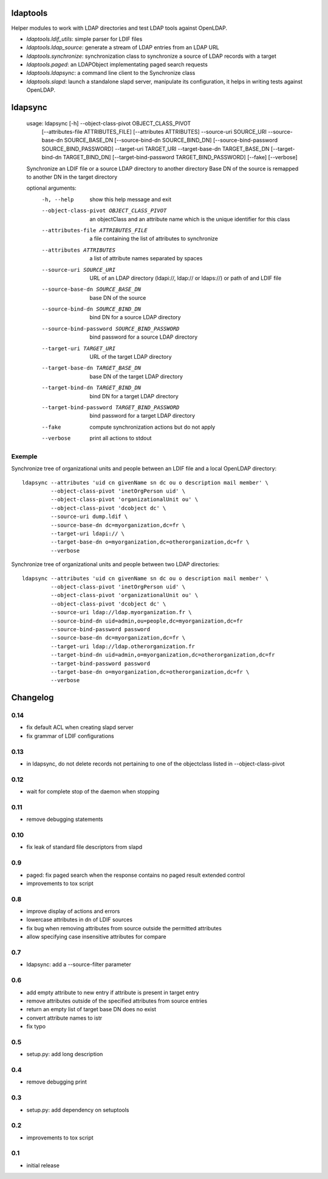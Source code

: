 ldaptools
=========

Helper modules to work with LDAP directories and test LDAP tools against OpenLDAP.

- `ldaptools.ldif_utils`: simple parser for LDIF files
- `ldaptools.ldap_source`: generate a stream of LDAP entries from an LDAP URL
- `ldaptools.synchronize`: synchronization class to synchronize a source of LDAP records with a target
- `ldaptools.paged`: an LDAPObject implementating paged search requests
- `ldaptools.ldapsync`: a command line client to the Synchronize class
- `ldaptools.slapd`: launch a standalone slapd server, manipulate its configuration, it helps
  in writing tests against OpenLDAP.

ldapsync
========

        usage: ldapsync [-h] --object-class-pivot OBJECT_CLASS_PIVOT
                        [--attributes-file ATTRIBUTES_FILE] [--attributes ATTRIBUTES]
                        --source-uri SOURCE_URI --source-base-dn SOURCE_BASE_DN
                        [--source-bind-dn SOURCE_BIND_DN]
                        [--source-bind-password SOURCE_BIND_PASSWORD] --target-uri
                        TARGET_URI --target-base-dn TARGET_BASE_DN
                        [--target-bind-dn TARGET_BIND_DN]
                        [--target-bind-password TARGET_BIND_PASSWORD] [--fake]
                        [--verbose]

        Synchronize an LDIF file or a source LDAP directory to another directory Base
        DN of the source is remapped to another DN in the target directory

        optional arguments:
          -h, --help            show this help message and exit
          --object-class-pivot OBJECT_CLASS_PIVOT
                                an objectClass and an attribute name which is the
                                unique identifier for this class
          --attributes-file ATTRIBUTES_FILE
                                a file containing the list of attributes to
                                synchronize
          --attributes ATTRIBUTES
                                a list of attribute names separated by spaces
          --source-uri SOURCE_URI
                                URL of an LDAP directory (ldapi://, ldap:// or
                                ldaps://) or path of and LDIF file
          --source-base-dn SOURCE_BASE_DN
                                base DN of the source
          --source-bind-dn SOURCE_BIND_DN
                                bind DN for a source LDAP directory
          --source-bind-password SOURCE_BIND_PASSWORD
                                bind password for a source LDAP directory
          --target-uri TARGET_URI
                                URL of the target LDAP directory
          --target-base-dn TARGET_BASE_DN
                                base DN of the target LDAP directory
          --target-bind-dn TARGET_BIND_DN
                                bind DN for a target LDAP directory
          --target-bind-password TARGET_BIND_PASSWORD
                                bind password for a target LDAP directory
          --fake                compute synchronization actions but do not apply
          --verbose             print all actions to stdout

Exemple
-------

Synchronize tree of organizational units and people between an LDIF file and a local OpenLDAP directory::

        ldapsync --attributes 'uid cn givenName sn dc ou o description mail member' \
                 --object-class-pivot 'inetOrgPerson uid' \
                 --object-class-pivot 'organizationalUnit ou' \
                 --object-class-pivot 'dcobject dc' \
                 --source-uri dump.ldif \
                 --source-base-dn dc=myorganization,dc=fr \
                 --target-uri ldapi:// \
                 --target-base-dn o=myorganization,dc=otherorganization,dc=fr \
                 --verbose

Synchronize tree of organizational units and people between two LDAP directories::

        ldapsync --attributes 'uid cn givenName sn dc ou o description mail member' \
                 --object-class-pivot 'inetOrgPerson uid' \
                 --object-class-pivot 'organizationalUnit ou' \
                 --object-class-pivot 'dcobject dc' \
                 --source-uri ldap://ldap.myorganization.fr \
                 --source-bind-dn uid=admin,ou=people,dc=myorganization,dc=fr
                 --source-bind-password password
                 --source-base-dn dc=myorganization,dc=fr \
                 --target-uri ldap://ldap.otherorganization.fr
                 --target-bind-dn uid=admin,o=myorganization,dc=otherorganization,dc=fr
                 --target-bind-password password
                 --target-base-dn o=myorganization,dc=otherorganization,dc=fr \
                 --verbose

Changelog
=========

0.14
----
* fix default ACL when creating slapd server
* fix grammar of LDIF configurations

0.13
----

* in ldapsync, do not delete records not pertaining to one of the objectclass listed in
  --object-class-pivot

0.12
----

* wait for complete stop of the daemon when stopping

0.11
----

* remove debugging statements

0.10
----

* fix leak of standard file descriptors from slapd

0.9
---

* paged: fix paged search when the response contains no paged result extended control
* improvements to tox script


0.8
---

* improve display of actions and errors
* lowercase attributes in dn of LDIF sources
* fix bug when removing attributes from source outside the permitted attributes
* allow specifying case insensitive attributes for compare

0.7
---

* ldapsync: add a --source-filter parameter

0.6
---

* add empty attribute to new entry if attribute is present in target entry
* remove attributes outside of the specified attributes from source entries
* return an empty list of target base DN does no exist
* convert attribute names to istr
* fix typo

0.5
---

* setup.py: add long description

0.4
---

* remove debugging print

0.3
---

* setup.py: add dependency on setuptools

0.2
---

* improvements to tox script

0.1
---

* initial release
